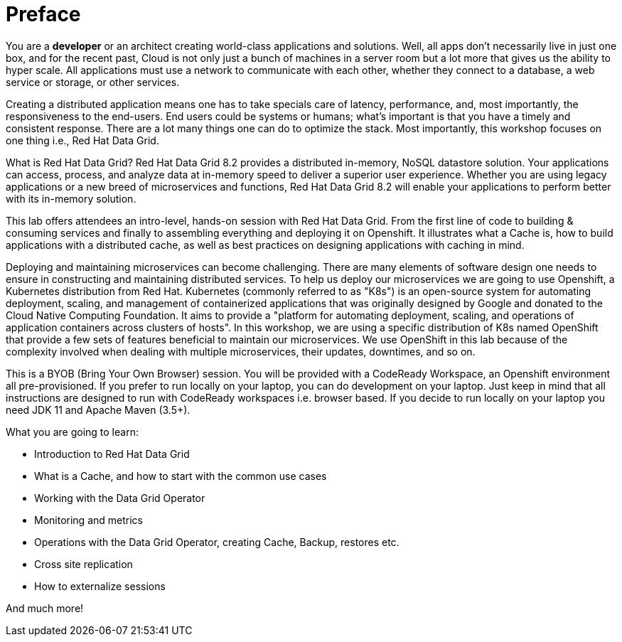 = Preface
:experimental:

You are a *developer* or an architect creating world-class applications and solutions. Well, all apps don't necessarily live in just one box, and for the recent past, Cloud is not only just a bunch of machines in a server room but a lot more that gives us the ability to hyper scale. All applications must use a network to communicate with each other, whether they connect to a database, a web service or storage, or other services. 

Creating a distributed application means one has to take specials care of latency, performance, and, most importantly, the responsiveness to the end-users. End users could be systems or humans; what's important is that you have a timely and consistent response. There are a lot many things one can do to optimize the stack. Most importantly, this workshop focuses on one thing i.e., Red Hat Data Grid.

What is Red Hat Data Grid? 
Red Hat Data Grid 8.2 provides a distributed in-memory, NoSQL datastore solution. Your applications can access, process, and analyze data at in-memory speed to deliver a superior user experience. Whether you are using legacy applications or a new breed of microservices and functions, Red Hat Data Grid 8.2 will enable your applications to perform better with its in-memory solution. 

This lab offers attendees an intro-level, hands-on session with Red Hat Data Grid. From the first line of code to building & consuming services and finally to assembling everything and deploying it on Openshift. It illustrates what a Cache is, how to build applications with a distributed cache, as well as best practices on designing applications with caching in mind.

Deploying and maintaining microservices can become challenging. There are many elements of software design one needs to ensure in constructing and maintaining distributed services. To help us deploy our microservices we are going to use Openshift, a Kubernetes distribution from Red Hat. Kubernetes (commonly referred to as "K8s") is an open-source system for automating deployment, scaling, and management of containerized applications that was originally designed by Google and donated to the Cloud Native Computing Foundation. It aims to provide a "platform for automating deployment, scaling, and operations of application containers across clusters of hosts". In this workshop, we are using a specific distribution of K8s named OpenShift that provide a few sets of features beneficial to maintain our microservices. We use OpenShift in this lab because of the complexity involved when dealing with multiple microservices, their updates, downtimes, and so on.

This is a BYOB (Bring Your Own Browser) session. You will be provided with a CodeReady Workspace, an Openshift environment all pre-provisioned. If you prefer to run locally on your laptop, you can do development on your laptop. Just keep in mind that all instructions are designed to run with CodeReady workspaces i.e. browser based. If you decide to run locally on your laptop you need JDK 11 and Apache Maven (3.5+).

What you are going to learn:

 * Introduction to Red Hat Data Grid
 * What is a Cache, and how to start with the common use cases
 * Working with the Data Grid Operator
 * Monitoring and metrics
 * Operations with the Data Grid Operator, creating Cache, Backup, restores etc.
 * Cross site replication
 * How to externalize sessions

And much more!

